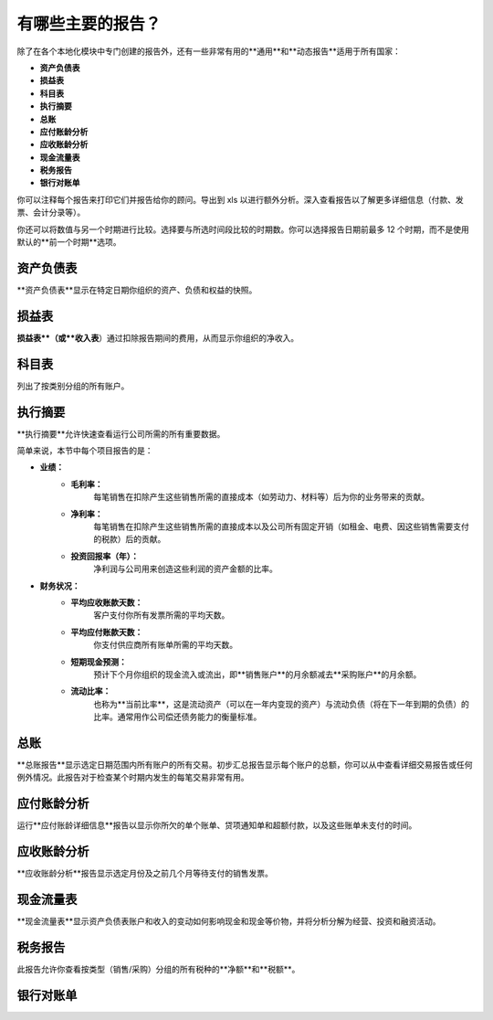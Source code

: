 ====================================
有哪些主要的报告？
====================================

除了在各个本地化模块中专门创建的报告外，还有一些非常有用的**通用**和**动态报告**适用于所有国家：

-  **资产负债表**
-  **损益表**
-  **科目表**
-  **执行摘要**
-  **总账**
-  **应付账龄分析**
-  **应收账龄分析**
-  **现金流量表**
-  **税务报告**
-  **银行对账单**

你可以注释每个报告来打印它们并报告给你的顾问。导出到 xls 以进行额外分析。深入查看报告以了解更多详细信息（付款、发票、会计分录等）。

你还可以将数值与另一个时期进行比较。选择要与所选时间段比较的时期数。你可以选择报告日期前最多 12 个时期，而不是使用默认的**前一个时期**选项。

资产负债表
-------------

**资产负债表**显示在特定日期你组织的资产、负债和权益的快照。

.. image:: media/main_reports09.png  
   :align: center

损益表
---------------

**损益表**（或**收入表**）通过扣除报告期间的费用，从而显示你组织的净收入。

.. image:: media/main_reports10.png  
   :align: center

科目表
----------------

列出了按类别分组的所有账户。

.. image:: media/main_reports08.png  
   :align: center

执行摘要
-----------------

**执行摘要**允许快速查看运行公司所需的所有重要数据。

简单来说，本节中每个项目报告的是：

- **业绩：**
    - **毛利率：**
        每笔销售在扣除产生这些销售所需的直接成本（如劳动力、材料等）后为你的业务带来的贡献。
    - **净利率：**
        每笔销售在扣除产生这些销售所需的直接成本以及公司所有固定开销（如租金、电费、因这些销售需要支付的税款）后的贡献。
    - **投资回报率（年）：**
        净利润与公司用来创造这些利润的资产金额的比率。
- **财务状况：**
    - **平均应收账款天数：**
        客户支付你所有发票所需的平均天数。
    - **平均应付账款天数：**
        你支付供应商所有账单所需的平均天数。
    - **短期现金预测：**
        预计下个月你组织的现金流入或流出，即**销售账户**的月余额减去**采购账户**的月余额。
    - **流动比率：**
        也称为**当前比率**，这是流动资产（可以在一年内变现的资产）与流动负债（将在下一年到期的负债）的比率。通常用作公司偿还债务能力的衡量标准。

.. image:: media/main_reports01.png  
   :align: center

总账
--------------

**总账报告**显示选定日期范围内所有账户的所有交易。初步汇总报告显示每个账户的总额，你可以从中查看详细交易报告或任何例外情况。此报告对于检查某个时期内发生的每笔交易非常有用。

.. image:: media/main_reports05.png  
   :align: center

应付账龄分析
------------

运行**应付账龄详细信息**报告以显示你所欠的单个账单、贷项通知单和超额付款，以及这些账单未支付的时间。

.. image:: media/main_reports02.png  
   :align: center

应收账龄分析
---------------

**应收账龄分析**报告显示选定月份及之前几个月等待支付的销售发票。

.. image:: media/main_reports07.png  
   :align: center

现金流量表
-------------------

**现金流量表**显示资产负债表账户和收入的变动如何影响现金和现金等价物，并将分析分解为经营、投资和融资活动。

.. image:: media/main_reports03.png  
   :align: center

税务报告
----------

此报告允许你查看按类型（销售/采购）分组的所有税种的**净额**和**税额**。

.. image:: media/main_reports04.png  
   :align: center

银行对账单
-------------------

.. image:: media/main_reports06.png  
   :align: center
